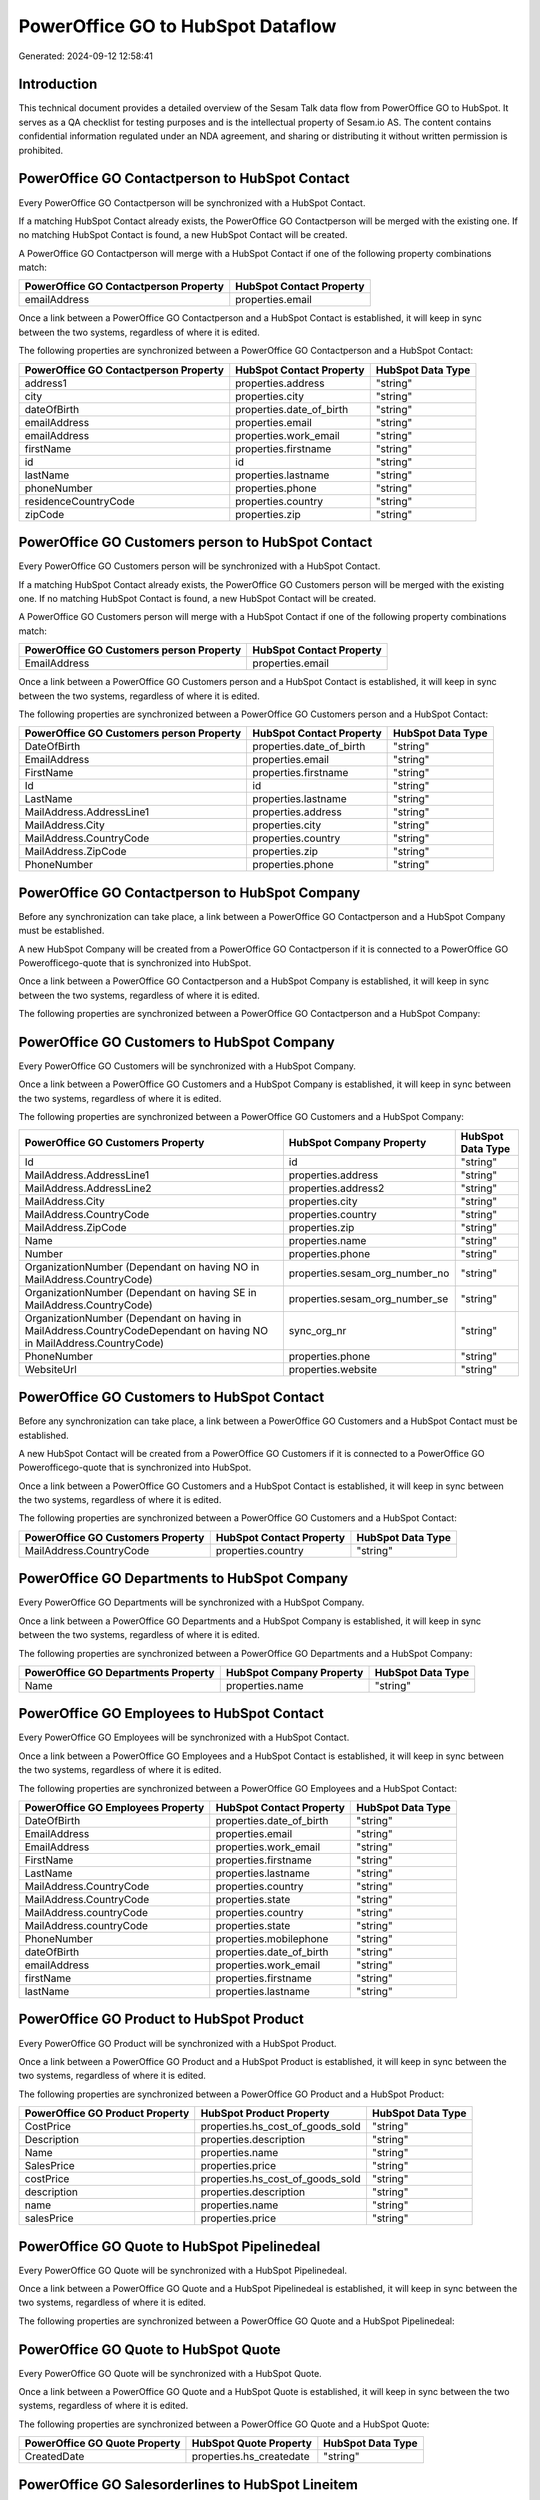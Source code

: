 ==================================
PowerOffice GO to HubSpot Dataflow
==================================

Generated: 2024-09-12 12:58:41

Introduction
------------

This technical document provides a detailed overview of the Sesam Talk data flow from PowerOffice GO to HubSpot. It serves as a QA checklist for testing purposes and is the intellectual property of Sesam.io AS. The content contains confidential information regulated under an NDA agreement, and sharing or distributing it without written permission is prohibited.

PowerOffice GO Contactperson to HubSpot Contact
-----------------------------------------------
Every PowerOffice GO Contactperson will be synchronized with a HubSpot Contact.

If a matching HubSpot Contact already exists, the PowerOffice GO Contactperson will be merged with the existing one.
If no matching HubSpot Contact is found, a new HubSpot Contact will be created.

A PowerOffice GO Contactperson will merge with a HubSpot Contact if one of the following property combinations match:

.. list-table::
   :header-rows: 1

   * - PowerOffice GO Contactperson Property
     - HubSpot Contact Property
   * - emailAddress
     - properties.email

Once a link between a PowerOffice GO Contactperson and a HubSpot Contact is established, it will keep in sync between the two systems, regardless of where it is edited.

The following properties are synchronized between a PowerOffice GO Contactperson and a HubSpot Contact:

.. list-table::
   :header-rows: 1

   * - PowerOffice GO Contactperson Property
     - HubSpot Contact Property
     - HubSpot Data Type
   * - address1
     - properties.address
     - "string"
   * - city
     - properties.city
     - "string"
   * - dateOfBirth
     - properties.date_of_birth
     - "string"
   * - emailAddress
     - properties.email
     - "string"
   * - emailAddress
     - properties.work_email
     - "string"
   * - firstName
     - properties.firstname
     - "string"
   * - id
     - id
     - "string"
   * - lastName
     - properties.lastname
     - "string"
   * - phoneNumber
     - properties.phone
     - "string"
   * - residenceCountryCode
     - properties.country
     - "string"
   * - zipCode
     - properties.zip
     - "string"


PowerOffice GO Customers person to HubSpot Contact
--------------------------------------------------
Every PowerOffice GO Customers person will be synchronized with a HubSpot Contact.

If a matching HubSpot Contact already exists, the PowerOffice GO Customers person will be merged with the existing one.
If no matching HubSpot Contact is found, a new HubSpot Contact will be created.

A PowerOffice GO Customers person will merge with a HubSpot Contact if one of the following property combinations match:

.. list-table::
   :header-rows: 1

   * - PowerOffice GO Customers person Property
     - HubSpot Contact Property
   * - EmailAddress
     - properties.email

Once a link between a PowerOffice GO Customers person and a HubSpot Contact is established, it will keep in sync between the two systems, regardless of where it is edited.

The following properties are synchronized between a PowerOffice GO Customers person and a HubSpot Contact:

.. list-table::
   :header-rows: 1

   * - PowerOffice GO Customers person Property
     - HubSpot Contact Property
     - HubSpot Data Type
   * - DateOfBirth
     - properties.date_of_birth
     - "string"
   * - EmailAddress
     - properties.email
     - "string"
   * - FirstName
     - properties.firstname
     - "string"
   * - Id
     - id
     - "string"
   * - LastName
     - properties.lastname
     - "string"
   * - MailAddress.AddressLine1
     - properties.address
     - "string"
   * - MailAddress.City
     - properties.city
     - "string"
   * - MailAddress.CountryCode
     - properties.country
     - "string"
   * - MailAddress.ZipCode
     - properties.zip
     - "string"
   * - PhoneNumber
     - properties.phone
     - "string"


PowerOffice GO Contactperson to HubSpot Company
-----------------------------------------------
Before any synchronization can take place, a link between a PowerOffice GO Contactperson and a HubSpot Company must be established.

A new HubSpot Company will be created from a PowerOffice GO Contactperson if it is connected to a PowerOffice GO Powerofficego-quote that is synchronized into HubSpot.

Once a link between a PowerOffice GO Contactperson and a HubSpot Company is established, it will keep in sync between the two systems, regardless of where it is edited.

The following properties are synchronized between a PowerOffice GO Contactperson and a HubSpot Company:

.. list-table::
   :header-rows: 1

   * - PowerOffice GO Contactperson Property
     - HubSpot Company Property
     - HubSpot Data Type


PowerOffice GO Customers to HubSpot Company
-------------------------------------------
Every PowerOffice GO Customers will be synchronized with a HubSpot Company.

Once a link between a PowerOffice GO Customers and a HubSpot Company is established, it will keep in sync between the two systems, regardless of where it is edited.

The following properties are synchronized between a PowerOffice GO Customers and a HubSpot Company:

.. list-table::
   :header-rows: 1

   * - PowerOffice GO Customers Property
     - HubSpot Company Property
     - HubSpot Data Type
   * - Id
     - id
     - "string"
   * - MailAddress.AddressLine1
     - properties.address
     - "string"
   * - MailAddress.AddressLine2
     - properties.address2
     - "string"
   * - MailAddress.City
     - properties.city
     - "string"
   * - MailAddress.CountryCode
     - properties.country
     - "string"
   * - MailAddress.ZipCode
     - properties.zip
     - "string"
   * - Name
     - properties.name
     - "string"
   * - Number
     - properties.phone
     - "string"
   * - OrganizationNumber (Dependant on having NO in MailAddress.CountryCode)
     - properties.sesam_org_number_no
     - "string"
   * - OrganizationNumber (Dependant on having SE in MailAddress.CountryCode)
     - properties.sesam_org_number_se
     - "string"
   * - OrganizationNumber (Dependant on having  in MailAddress.CountryCodeDependant on having NO in MailAddress.CountryCode)
     - sync_org_nr
     - "string"
   * - PhoneNumber
     - properties.phone
     - "string"
   * - WebsiteUrl
     - properties.website
     - "string"


PowerOffice GO Customers to HubSpot Contact
-------------------------------------------
Before any synchronization can take place, a link between a PowerOffice GO Customers and a HubSpot Contact must be established.

A new HubSpot Contact will be created from a PowerOffice GO Customers if it is connected to a PowerOffice GO Powerofficego-quote that is synchronized into HubSpot.

Once a link between a PowerOffice GO Customers and a HubSpot Contact is established, it will keep in sync between the two systems, regardless of where it is edited.

The following properties are synchronized between a PowerOffice GO Customers and a HubSpot Contact:

.. list-table::
   :header-rows: 1

   * - PowerOffice GO Customers Property
     - HubSpot Contact Property
     - HubSpot Data Type
   * - MailAddress.CountryCode
     - properties.country
     - "string"


PowerOffice GO Departments to HubSpot Company
---------------------------------------------
Every PowerOffice GO Departments will be synchronized with a HubSpot Company.

Once a link between a PowerOffice GO Departments and a HubSpot Company is established, it will keep in sync between the two systems, regardless of where it is edited.

The following properties are synchronized between a PowerOffice GO Departments and a HubSpot Company:

.. list-table::
   :header-rows: 1

   * - PowerOffice GO Departments Property
     - HubSpot Company Property
     - HubSpot Data Type
   * - Name
     - properties.name
     - "string"


PowerOffice GO Employees to HubSpot Contact
-------------------------------------------
Every PowerOffice GO Employees will be synchronized with a HubSpot Contact.

Once a link between a PowerOffice GO Employees and a HubSpot Contact is established, it will keep in sync between the two systems, regardless of where it is edited.

The following properties are synchronized between a PowerOffice GO Employees and a HubSpot Contact:

.. list-table::
   :header-rows: 1

   * - PowerOffice GO Employees Property
     - HubSpot Contact Property
     - HubSpot Data Type
   * - DateOfBirth
     - properties.date_of_birth
     - "string"
   * - EmailAddress
     - properties.email
     - "string"
   * - EmailAddress
     - properties.work_email
     - "string"
   * - FirstName
     - properties.firstname
     - "string"
   * - LastName
     - properties.lastname
     - "string"
   * - MailAddress.CountryCode
     - properties.country
     - "string"
   * - MailAddress.CountryCode
     - properties.state
     - "string"
   * - MailAddress.countryCode
     - properties.country
     - "string"
   * - MailAddress.countryCode
     - properties.state
     - "string"
   * - PhoneNumber
     - properties.mobilephone
     - "string"
   * - dateOfBirth
     - properties.date_of_birth
     - "string"
   * - emailAddress
     - properties.work_email
     - "string"
   * - firstName
     - properties.firstname
     - "string"
   * - lastName
     - properties.lastname
     - "string"


PowerOffice GO Product to HubSpot Product
-----------------------------------------
Every PowerOffice GO Product will be synchronized with a HubSpot Product.

Once a link between a PowerOffice GO Product and a HubSpot Product is established, it will keep in sync between the two systems, regardless of where it is edited.

The following properties are synchronized between a PowerOffice GO Product and a HubSpot Product:

.. list-table::
   :header-rows: 1

   * - PowerOffice GO Product Property
     - HubSpot Product Property
     - HubSpot Data Type
   * - CostPrice
     - properties.hs_cost_of_goods_sold
     - "string"
   * - Description
     - properties.description
     - "string"
   * - Name
     - properties.name
     - "string"
   * - SalesPrice
     - properties.price
     - "string"
   * - costPrice
     - properties.hs_cost_of_goods_sold
     - "string"
   * - description
     - properties.description
     - "string"
   * - name
     - properties.name
     - "string"
   * - salesPrice
     - properties.price
     - "string"


PowerOffice GO Quote to HubSpot Pipelinedeal
--------------------------------------------
Every PowerOffice GO Quote will be synchronized with a HubSpot Pipelinedeal.

Once a link between a PowerOffice GO Quote and a HubSpot Pipelinedeal is established, it will keep in sync between the two systems, regardless of where it is edited.

The following properties are synchronized between a PowerOffice GO Quote and a HubSpot Pipelinedeal:

.. list-table::
   :header-rows: 1

   * - PowerOffice GO Quote Property
     - HubSpot Pipelinedeal Property
     - HubSpot Data Type


PowerOffice GO Quote to HubSpot Quote
-------------------------------------
Every PowerOffice GO Quote will be synchronized with a HubSpot Quote.

Once a link between a PowerOffice GO Quote and a HubSpot Quote is established, it will keep in sync between the two systems, regardless of where it is edited.

The following properties are synchronized between a PowerOffice GO Quote and a HubSpot Quote:

.. list-table::
   :header-rows: 1

   * - PowerOffice GO Quote Property
     - HubSpot Quote Property
     - HubSpot Data Type
   * - CreatedDate
     - properties.hs_createdate
     - "string"


PowerOffice GO Salesorderlines to HubSpot Lineitem
--------------------------------------------------
Every PowerOffice GO Salesorderlines will be synchronized with a HubSpot Lineitem.

Once a link between a PowerOffice GO Salesorderlines and a HubSpot Lineitem is established, it will keep in sync between the two systems, regardless of where it is edited.

The following properties are synchronized between a PowerOffice GO Salesorderlines and a HubSpot Lineitem:

.. list-table::
   :header-rows: 1

   * - PowerOffice GO Salesorderlines Property
     - HubSpot Lineitem Property
     - HubSpot Data Type
   * - Allowance
     - properties.hs_discount_percentage
     - "string"
   * - Description
     - properties.name
     - "string"
   * - ProductCode
     - properties.hs_product_id
     - "string"
   * - ProductId
     - properties.hs_product_id
     - "string"
   * - ProductUnitPrice
     - properties.price
     - "string"
   * - Quantity
     - properties.quantity
     - N/A

